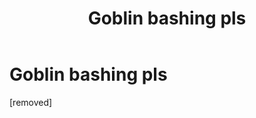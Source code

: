 #+TITLE: Goblin bashing pls

* Goblin bashing pls
:PROPERTIES:
:Score: 1
:DateUnix: 1613025349.0
:DateShort: 2021-Feb-11
:FlairText: Request
:END:
[removed]

